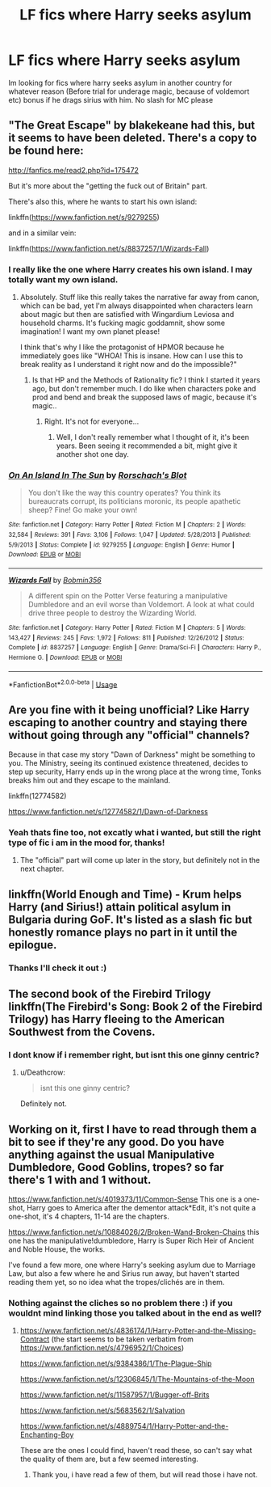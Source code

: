 #+TITLE: LF fics where Harry seeks asylum

* LF fics where Harry seeks asylum
:PROPERTIES:
:Author: luminphoenix
:Score: 4
:DateUnix: 1531917238.0
:DateShort: 2018-Jul-18
:FlairText: Request
:END:
Im looking for fics where harry seeks asylum in another country for whatever reason (Before trial for underage magic, because of voldemort etc) bonus if he drags sirius with him. No slash for MC please


** "The Great Escape" by blakekeane had this, but it seems to have been deleted. There's a copy to be found here:

[[http://fanfics.me/read2.php?id=175472]]

But it's more about the "getting the fuck out of Britain" part.

There's also this, where he wants to start his own island:

linkffn([[https://www.fanfiction.net/s/9279255]])

and in a similar vein:

linkffn([[https://www.fanfiction.net/s/8837257/1/Wizards-Fall]])
:PROPERTIES:
:Author: Deathcrow
:Score: 3
:DateUnix: 1531947856.0
:DateShort: 2018-Jul-19
:END:

*** I really like the one where Harry creates his own island. I may totally want my own island.
:PROPERTIES:
:Author: snidget351
:Score: 1
:DateUnix: 1531949240.0
:DateShort: 2018-Jul-19
:END:

**** Absolutely. Stuff like this really takes the narrative far away from canon, which can be bad, yet I'm always disappointed when characters learn about magic but then are satisfied with Wingardium Leviosa and household charms. It's fucking magic goddamnit, show some imagination! I want my own planet please!

I think that's why I like the protagonist of HPMOR because he immediately goes like "WHOA! This is insane. How can I use this to break reality as I understand it right now and do the impossible?"
:PROPERTIES:
:Author: Deathcrow
:Score: 2
:DateUnix: 1531949526.0
:DateShort: 2018-Jul-19
:END:

***** Is that HP and the Methods of Rationality fic? I think I started it years ago, but don't remember much. I do like when characters poke and prod and bend and break the supposed laws of magic, because it's magic..
:PROPERTIES:
:Author: snidget351
:Score: 1
:DateUnix: 1531953432.0
:DateShort: 2018-Jul-19
:END:

****** Right. It's not for everyone...
:PROPERTIES:
:Author: Deathcrow
:Score: 1
:DateUnix: 1531953557.0
:DateShort: 2018-Jul-19
:END:

******* Well, I don't really remember what I thought of it, it's been years. Been seeing it recommended a bit, might give it another shot one day.
:PROPERTIES:
:Author: snidget351
:Score: 1
:DateUnix: 1531957963.0
:DateShort: 2018-Jul-19
:END:


*** [[https://www.fanfiction.net/s/9279255/1/][*/On An Island In The Sun/*]] by [[https://www.fanfiction.net/u/686093/Rorschach-s-Blot][/Rorschach's Blot/]]

#+begin_quote
  You don't like the way this country operates? You think its bureaucrats corrupt, its politicians moronic, its people apathetic sheep? Fine! Go make your own!
#+end_quote

^{/Site/:} ^{fanfiction.net} ^{*|*} ^{/Category/:} ^{Harry} ^{Potter} ^{*|*} ^{/Rated/:} ^{Fiction} ^{M} ^{*|*} ^{/Chapters/:} ^{2} ^{*|*} ^{/Words/:} ^{32,584} ^{*|*} ^{/Reviews/:} ^{391} ^{*|*} ^{/Favs/:} ^{3,106} ^{*|*} ^{/Follows/:} ^{1,047} ^{*|*} ^{/Updated/:} ^{5/28/2013} ^{*|*} ^{/Published/:} ^{5/9/2013} ^{*|*} ^{/Status/:} ^{Complete} ^{*|*} ^{/id/:} ^{9279255} ^{*|*} ^{/Language/:} ^{English} ^{*|*} ^{/Genre/:} ^{Humor} ^{*|*} ^{/Download/:} ^{[[http://www.ff2ebook.com/old/ffn-bot/index.php?id=9279255&source=ff&filetype=epub][EPUB]]} ^{or} ^{[[http://www.ff2ebook.com/old/ffn-bot/index.php?id=9279255&source=ff&filetype=mobi][MOBI]]}

--------------

[[https://www.fanfiction.net/s/8837257/1/][*/Wizards Fall/*]] by [[https://www.fanfiction.net/u/777540/Bobmin356][/Bobmin356/]]

#+begin_quote
  A different spin on the Potter Verse featuring a manipulative Dumbledore and an evil worse than Voldemort. A look at what could drive three people to destroy the Wizarding World.
#+end_quote

^{/Site/:} ^{fanfiction.net} ^{*|*} ^{/Category/:} ^{Harry} ^{Potter} ^{*|*} ^{/Rated/:} ^{Fiction} ^{M} ^{*|*} ^{/Chapters/:} ^{5} ^{*|*} ^{/Words/:} ^{143,427} ^{*|*} ^{/Reviews/:} ^{245} ^{*|*} ^{/Favs/:} ^{1,972} ^{*|*} ^{/Follows/:} ^{811} ^{*|*} ^{/Published/:} ^{12/26/2012} ^{*|*} ^{/Status/:} ^{Complete} ^{*|*} ^{/id/:} ^{8837257} ^{*|*} ^{/Language/:} ^{English} ^{*|*} ^{/Genre/:} ^{Drama/Sci-Fi} ^{*|*} ^{/Characters/:} ^{Harry} ^{P.,} ^{Hermione} ^{G.} ^{*|*} ^{/Download/:} ^{[[http://www.ff2ebook.com/old/ffn-bot/index.php?id=8837257&source=ff&filetype=epub][EPUB]]} ^{or} ^{[[http://www.ff2ebook.com/old/ffn-bot/index.php?id=8837257&source=ff&filetype=mobi][MOBI]]}

--------------

*FanfictionBot*^{2.0.0-beta} | [[https://github.com/tusing/reddit-ffn-bot/wiki/Usage][Usage]]
:PROPERTIES:
:Author: FanfictionBot
:Score: 1
:DateUnix: 1532070798.0
:DateShort: 2018-Jul-20
:END:


** Are you fine with it being unofficial? Like Harry escaping to another country and staying there without going through any "official" channels?

Because in that case my story "Dawn of Darkness" might be something to you. The Ministry, seeing its continued existence threatened, decides to step up security, Harry ends up in the wrong place at the wrong time, Tonks breaks him out and they escape to the mainland.

linkffn(12774582)

[[https://www.fanfiction.net/s/12774582/1/Dawn-of-Darkness]]
:PROPERTIES:
:Author: Hellstrike
:Score: 2
:DateUnix: 1531918982.0
:DateShort: 2018-Jul-18
:END:

*** Yeah thats fine too, not excatly what i wanted, but still the right type of fic i am in the mood for, thanks!
:PROPERTIES:
:Author: luminphoenix
:Score: 1
:DateUnix: 1531919635.0
:DateShort: 2018-Jul-18
:END:

**** The "official" part will come up later in the story, but definitely not in the next chapter.
:PROPERTIES:
:Author: Hellstrike
:Score: 1
:DateUnix: 1531925304.0
:DateShort: 2018-Jul-18
:END:


** linkffn(World Enough and Time) - Krum helps Harry (and Sirius!) attain political asylum in Bulgaria during GoF. It's listed as a slash fic but honestly romance plays no part in it until the epilogue.
:PROPERTIES:
:Author: whatalameusername
:Score: 2
:DateUnix: 1531938314.0
:DateShort: 2018-Jul-18
:END:

*** Thanks I'll check it out :)
:PROPERTIES:
:Author: luminphoenix
:Score: 1
:DateUnix: 1531939030.0
:DateShort: 2018-Jul-18
:END:


** The second book of the Firebird Trilogy linkffn(The Firebird's Song: Book 2 of the Firebird Trilogy) has Harry fleeing to the American Southwest from the Covens.
:PROPERTIES:
:Author: XeshTrill
:Score: 1
:DateUnix: 1531919381.0
:DateShort: 2018-Jul-18
:END:

*** I dont know if i remember right, but isnt this one ginny centric?
:PROPERTIES:
:Author: luminphoenix
:Score: 1
:DateUnix: 1531919679.0
:DateShort: 2018-Jul-18
:END:

**** u/Deathcrow:
#+begin_quote
  isnt this one ginny centric?
#+end_quote

Definitely not.
:PROPERTIES:
:Author: Deathcrow
:Score: 2
:DateUnix: 1531947438.0
:DateShort: 2018-Jul-19
:END:


** Working on it, first I have to read through them a bit to see if they're any good. Do you have anything against the usual Manipulative Dumbledore, Good Goblins, tropes? so far there's 1 with and 1 without.

[[https://www.fanfiction.net/s/4019373/11/Common-Sense]] This one is a one-shot, Harry goes to America after the dementor attack*Edit, it's not quite a one-shot, it's 4 chapters, 11-14 are the chapters.

[[https://www.fanfiction.net/s/10884026/2/Broken-Wand-Broken-Chains]] this one has the manipulative!dumbledore, Harry is Super Rich Heir of Ancient and Noble House, the works.

I've found a few more, one where Harry's seeking asylum due to Marriage Law, but also a few where he and Sirius run away, but haven't started reading them yet, so no idea what the tropes/clichés are in them.
:PROPERTIES:
:Author: snidget351
:Score: 1
:DateUnix: 1531935505.0
:DateShort: 2018-Jul-18
:END:

*** Nothing against the cliches so no problem there :) if you wouldnt mind linking those you talked about in the end as well?
:PROPERTIES:
:Author: luminphoenix
:Score: 1
:DateUnix: 1531941196.0
:DateShort: 2018-Jul-18
:END:

**** [[https://www.fanfiction.net/s/4836174/1/Harry-Potter-and-the-Missing-Contract]] (the start seems to be taken verbatim from [[https://www.fanfiction.net/s/4796952/1/Choices]])

[[https://www.fanfiction.net/s/9384386/1/The-Plague-Ship]]

[[https://www.fanfiction.net/s/12306845/1/The-Mountains-of-the-Moon]]

[[https://www.fanfiction.net/s/11587957/1/Bugger-off-Brits]]

[[https://www.fanfiction.net/s/5683562/1/Salvation]]

[[https://www.fanfiction.net/s/4889754/1/Harry-Potter-and-the-Enchanting-Boy]]

These are the ones I could find, haven't read these, so can't say what the quality of them are, but a few seemed interesting.
:PROPERTIES:
:Author: snidget351
:Score: 1
:DateUnix: 1531942547.0
:DateShort: 2018-Jul-19
:END:

***** Thank you, i have read a few of them, but will read those i have not.
:PROPERTIES:
:Author: luminphoenix
:Score: 1
:DateUnix: 1531959294.0
:DateShort: 2018-Jul-19
:END:
